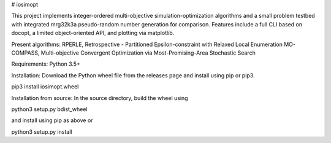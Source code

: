 # iosimopt

This project implements integer-ordered multi-objective simulation-optimization algorithms and a small problem testbed with integrated mrg32k3a pseudo-random number generation for comparison. Features include a full CLI based on docopt, a limited object-oriented API, and plotting via matplotlib.

Present algorithms:
RPERLE, Retrospective - Partitioned Epsilon-constraint with Relaxed Local Enumeration
MO-COMPASS, Multi-objective Convergent Optimization via Most-Promising-Area Stochastic Search

Requirements: Python 3.5+

Installation:
Download the Python wheel file from the releases page and install using pip or pip3.

pip3 install iosimopt.wheel

Installation from source:
In the source directory, build the wheel using

python3 setup.py bdist_wheel

and install using pip as above or

python3 setup.py install
